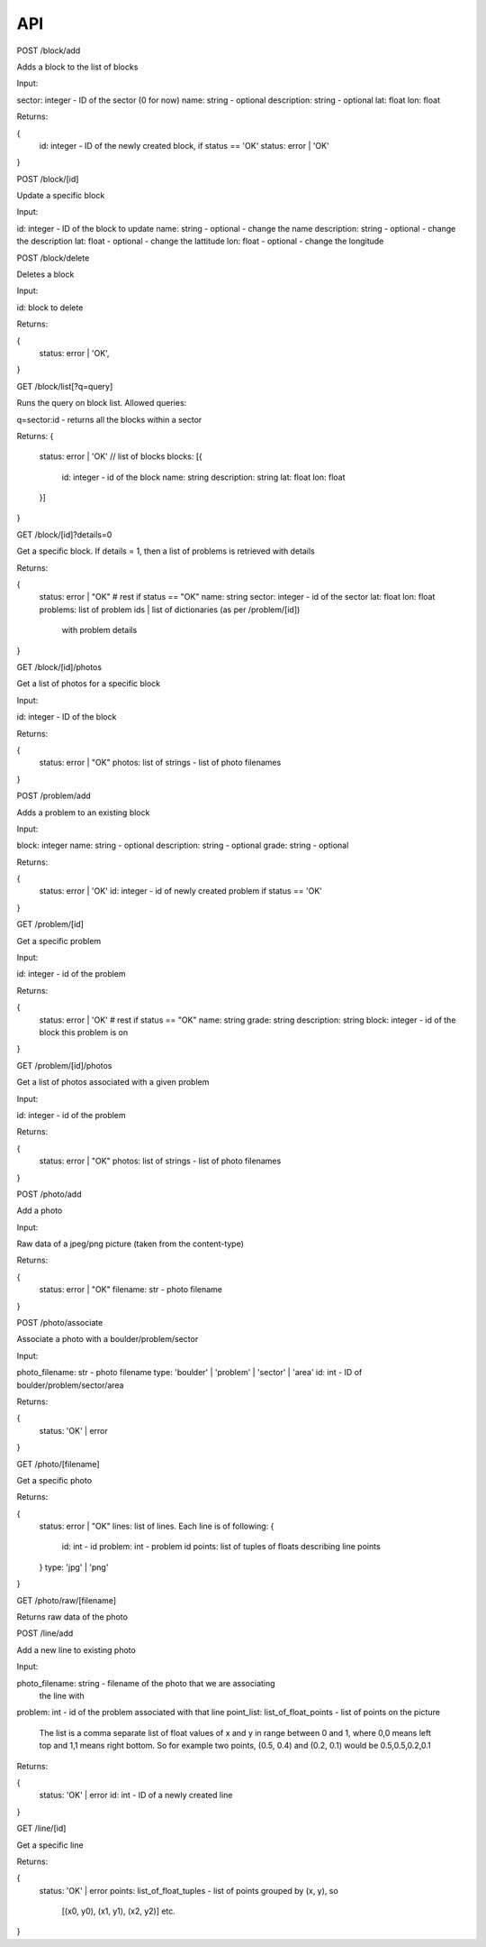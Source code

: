 API
===

POST /block/add

Adds a block to the list of blocks

Input:

sector: integer - ID of the sector (0 for now)
name: string - optional
description: string - optional
lat: float
lon: float

Returns:

{
    id: integer - ID of the newly created block, if status == 'OK'
    status: error | 'OK'
}

POST /block/[id]

Update a specific block

Input:

id: integer - ID of the block to update
name: string - optional - change the name
description: string - optional - change the description
lat: float - optional - change the lattitude
lon: float - optional - change the longitude

POST /block/delete

Deletes a block

Input:

id: block to delete

Returns:

{
    status: error | 'OK',
}

GET /block/list[?q=query]

Runs the query on block list. Allowed queries:

q=sector:id - returns all the blocks within a sector

Returns:
{
    status: error | 'OK'
    // list of blocks
    blocks: [{
        id: integer - id of the block
        name: string
        description: string
        lat: float
        lon: float
    }]
}

GET /block/[id]?details=0

Get a specific block. If details = 1, then a list of problems is retrieved
with details

Returns:

{
    status: error | "OK"
    # rest if status == "OK"
    name: string
    sector: integer - id of the sector
    lat: float
    lon: float
    problems: list of problem ids | list of dictionaries (as per /problem/[id])
              with problem details
}

GET /block/[id]/photos

Get a list of photos for a specific block

Input:

id: integer - ID of the block

Returns:

{
    status: error | "OK"
    photos: list of strings - list of photo filenames    
}

POST /problem/add

Adds a problem to an existing block

Input:

block: integer
name: string - optional
description: string - optional
grade: string - optional

Returns:

{
    status: error | 'OK'
    id: integer - id of newly created problem if status == 'OK'
}

GET /problem/[id]

Get a specific problem

Input:

id: integer - id of the problem

Returns:

{
    status: error | 'OK'
    # rest if status == "OK"
    name: string
    grade: string
    description: string
    block: integer - id of the block this problem is on
}

GET /problem/[id]/photos

Get a list of photos associated with a given problem

Input:

id: integer - id of the problem

Returns:

{
    status: error | "OK"
    photos: list of strings - list of photo filenames
}

POST /photo/add

Add a photo

Input:

Raw data of a jpeg/png picture (taken from the content-type)

Returns:

{
    status: error | "OK"
    filename: str - photo filename
}

POST /photo/associate

Associate a photo with a boulder/problem/sector

Input:

photo_filename: str - photo filename
type: 'boulder' | 'problem' | 'sector' | 'area'
id: int - ID of boulder/problem/sector/area

Returns:

{
    status: 'OK' | error
}

GET /photo/[filename]

Get a specific photo

Returns:

{
    status: error | "OK"
    lines: list of lines. Each line is of following:
    {
        id: int - id
        problem: int - problem id
        points: list of tuples of floats describing line points
    }
    type: 'jpg' | 'png'
}

GET /photo/raw/[filename]

Returns raw data of the photo

POST /line/add

Add a new line to existing photo

Input:

photo_filename: string - filename of the photo that we are associating
                         the line with
problem: int - id of the problem associated with that line
point_list: list_of_float_points - list of points on the picture
            The list is a comma separate list of float values of x and y in range
            between 0 and 1, where 0,0 means left top and 1,1 means right bottom.
            So for example two points, (0.5, 0.4) and (0.2, 0.1) would be
            0.5,0.5,0.2,0.1

Returns:

{
    status: 'OK' | error
    id: int - ID of a newly created line
}

GET /line/[id]

Get a specific line

Returns:

{
    status: 'OK' | error
    points: list_of_float_tuples - list of points grouped by (x, y), so
            [(x0, y0), (x1, y1), (x2, y2)] etc.
}

